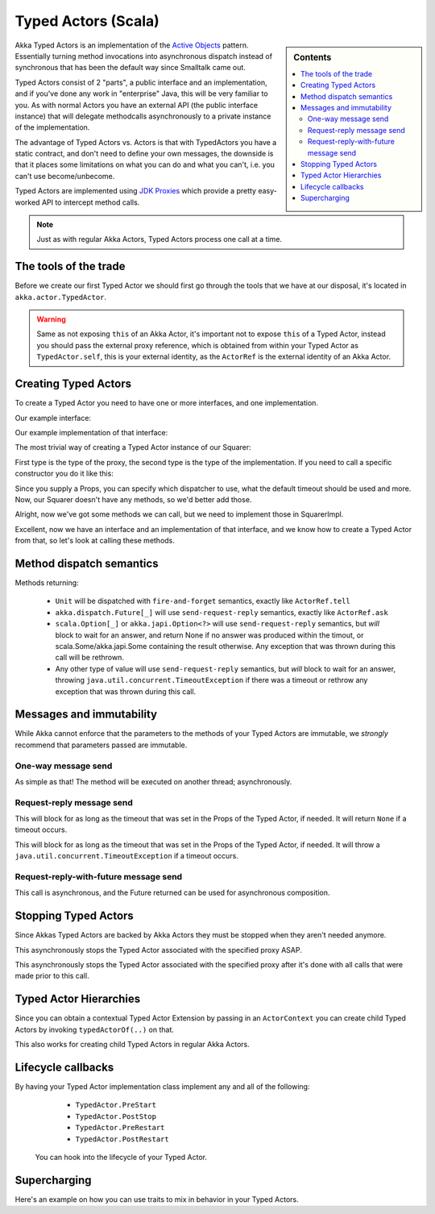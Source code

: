 Typed Actors (Scala)
====================

.. sidebar:: Contents

   .. contents:: :local:

Akka Typed Actors is an implementation of the `Active Objects <http://en.wikipedia.org/wiki/Active_object>`_ pattern.
Essentially turning method invocations into asynchronous dispatch instead of synchronous that has been the default way since Smalltalk came out.

Typed Actors consist of 2 "parts", a public interface and an implementation, and if you've done any work in "enterprise" Java, this will be very familiar to you. As with normal Actors you have an external API (the public interface instance) that will delegate methodcalls asynchronously to
a private instance of the implementation.

The advantage of Typed Actors vs. Actors is that with TypedActors you have a static contract, and don't need to define your own messages, the downside is that it places some limitations on what you can do and what you can't, i.e. you can't use become/unbecome.

Typed Actors are implemented using `JDK Proxies <http://docs.oracle.com/javase/6/docs/api/java/lang/reflect/Proxy.html>`_ which provide a pretty easy-worked API to intercept method calls.

.. note::

    Just as with regular Akka Actors, Typed Actors process one call at a time.


The tools of the trade
----------------------

Before we create our first Typed Actor we should first go through the tools that we have at our disposal,
it's located in ``akka.actor.TypedActor``.

.. includecode:: code/akka/docs/actor/TypedActorDocSpec.scala
   :include: typed-actor-extension-tools

.. warning::
    
    Same as not exposing ``this`` of an Akka Actor, it's important not to expose ``this`` of a Typed Actor,
    instead you should pass the external proxy reference, which is obtained from within your Typed Actor as
    ``TypedActor.self``, this is your external identity, as the ``ActorRef`` is the external identity of
    an Akka Actor.

Creating Typed Actors
---------------------

To create a Typed Actor you need to have one or more interfaces, and one implementation.

Our example interface:

.. includecode:: code/akka/docs/actor/TypedActorDocSpec.scala
   :include: imports,typed-actor-iface
   :exclude: typed-actor-iface-methods

Our example implementation of that interface:

.. includecode:: code/akka/docs/actor/TypedActorDocSpec.scala
   :include: imports,typed-actor-impl
   :exclude: typed-actor-impl-methods

The most trivial way of creating a Typed Actor instance
of our Squarer:

.. includecode:: code/akka/docs/actor/TypedActorDocSpec.scala
   :include: typed-actor-create1

First type is the type of the proxy, the second type is the type of the implementation.
If you need to call a specific constructor you do it like this:

.. includecode:: code/akka/docs/actor/TypedActorDocSpec.scala
   :include: typed-actor-create2

Since you supply a Props, you can specify which dispatcher to use, what the default timeout should be used and more.
Now, our Squarer doesn't have any methods, so we'd better add those.

.. includecode:: code/akka/docs/actor/TypedActorDocSpec.scala
   :include: imports,typed-actor-iface

Alright, now we've got some methods we can call, but we need to implement those in SquarerImpl.

.. includecode:: code/akka/docs/actor/TypedActorDocSpec.scala
   :include: imports,typed-actor-impl

Excellent, now we have an interface and an implementation of that interface,
and we know how to create a Typed Actor from that, so let's look at calling these methods.

Method dispatch semantics
-------------------------

Methods returning:

  * ``Unit`` will be dispatched with ``fire-and-forget`` semantics, exactly like ``ActorRef.tell``
  * ``akka.dispatch.Future[_]`` will use ``send-request-reply`` semantics, exactly like ``ActorRef.ask``
  * ``scala.Option[_]`` or ``akka.japi.Option<?>`` will use ``send-request-reply`` semantics, but *will* block to wait for an answer,
    and return None if no answer was produced within the timout, or scala.Some/akka.japi.Some containing the result otherwise.
    Any exception that was thrown during this call will be rethrown.
  * Any other type of value will use ``send-request-reply`` semantics, but *will* block to wait for an answer,
    throwing ``java.util.concurrent.TimeoutException`` if there was a timeout or rethrow any exception that was thrown during this call.

Messages and immutability
-------------------------

While Akka cannot enforce that the parameters to the methods of your Typed Actors are immutable,
we *strongly* recommend that parameters passed are immutable.

One-way message send
^^^^^^^^^^^^^^^^^^^^

.. includecode:: code/akka/docs/actor/TypedActorDocSpec.scala
   :include: typed-actor-call-oneway

As simple as that! The method will be executed on another thread; asynchronously.

Request-reply message send
^^^^^^^^^^^^^^^^^^^^^^^^^^

.. includecode:: code/akka/docs/actor/TypedActorDocSpec.scala
   :include: typed-actor-call-option

This will block for as long as the timeout that was set in the Props of the Typed Actor,
if needed. It will return ``None`` if a timeout occurs.

.. includecode:: code/akka/docs/actor/TypedActorDocSpec.scala
   :include: typed-actor-call-strict

This will block for as long as the timeout that was set in the Props of the Typed Actor,
if needed. It will throw a ``java.util.concurrent.TimeoutException`` if a timeout occurs.

Request-reply-with-future message send
^^^^^^^^^^^^^^^^^^^^^^^^^^^^^^^^^^^^^^

.. includecode:: code/akka/docs/actor/TypedActorDocSpec.scala
   :include: typed-actor-call-future

This call is asynchronous, and the Future returned can be used for asynchronous composition. 

Stopping Typed Actors
---------------------

Since Akkas Typed Actors are backed by Akka Actors they must be stopped when they aren't needed anymore.

.. includecode:: code/akka/docs/actor/TypedActorDocSpec.scala
   :include: typed-actor-stop

This asynchronously stops the Typed Actor associated with the specified proxy ASAP.

.. includecode:: code/akka/docs/actor/TypedActorDocSpec.scala
   :include: typed-actor-poisonpill

This asynchronously stops the Typed Actor associated with the specified proxy
after it's done with all calls that were made prior to this call.

Typed Actor Hierarchies
-----------------------

Since you can obtain a contextual Typed Actor Extension by passing in an ``ActorContext``
you can create child Typed Actors by invoking ``typedActorOf(..)`` on that.

This also works for creating child Typed Actors in regular Akka Actors.

Lifecycle callbacks
-------------------

By having your Typed Actor implementation class implement any and all of the following:

    * ``TypedActor.PreStart``
    * ``TypedActor.PostStop``
    * ``TypedActor.PreRestart``
    * ``TypedActor.PostRestart``

 You can hook into the lifecycle of your Typed Actor.

Supercharging
-------------

Here's an example on how you can use traits to mix in behavior in your Typed Actors.

.. includecode:: code/akka/docs/actor/TypedActorDocSpec.scala#typed-actor-supercharge

.. includecode:: code/akka/docs/actor/TypedActorDocSpec.scala#typed-actor-supercharge-usage
